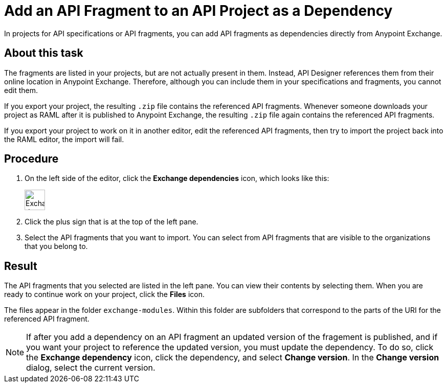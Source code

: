 = Add an API Fragment to an API Project as a Dependency

In projects for API specifications or API fragments, you can add API fragments as dependencies directly from Anypoint Exchange.

== About this task

The fragments are listed in your projects, but are not actually present in them. Instead, API Designer references them from their online location in Anypoint Exchange. Therefore, although you can include them in your specifications and fragments, you cannot edit them.

If you export your project, the resulting `.zip` file contains the referenced API fragments. Whenever someone downloads your project as RAML after it is published to Anypoint Exchange, the resulting `.zip` file again contains the referenced API fragments.

If you export your project to work on it in another editor, edit the referenced API fragments, then try to import the project back into the RAML editor, the import will fail.


== Procedure

. On the left side of the editor, click the *Exchange dependencies* icon, which looks like this:
+
image::exchange-dependency-icon.png[Exchange dependency,40,40,align="left"]
. Click the plus sign that is at the top of the left pane.
. Select the API fragments that you want to import. You can select from API fragments that are visible to the organizations that you belong to.


== Result
The API fragments that you selected are listed in the left pane. You can view their contents by selecting them. When you are ready to continue work on your project, click the *Files* icon.

The files appear in the folder `exchange-modules`. Within this folder are subfolders that correspond to the parts of the URI for the referenced API fragment.

[NOTE]
====

If after you add a dependency on an API fragment an updated version of the fragement is published, and if you want your project to reference the updated version, you must update the dependency. To do so, click the *Exchange dependency* icon, click the dependency, and select *Change version*. In the *Change version* dialog, select the current version.

====

